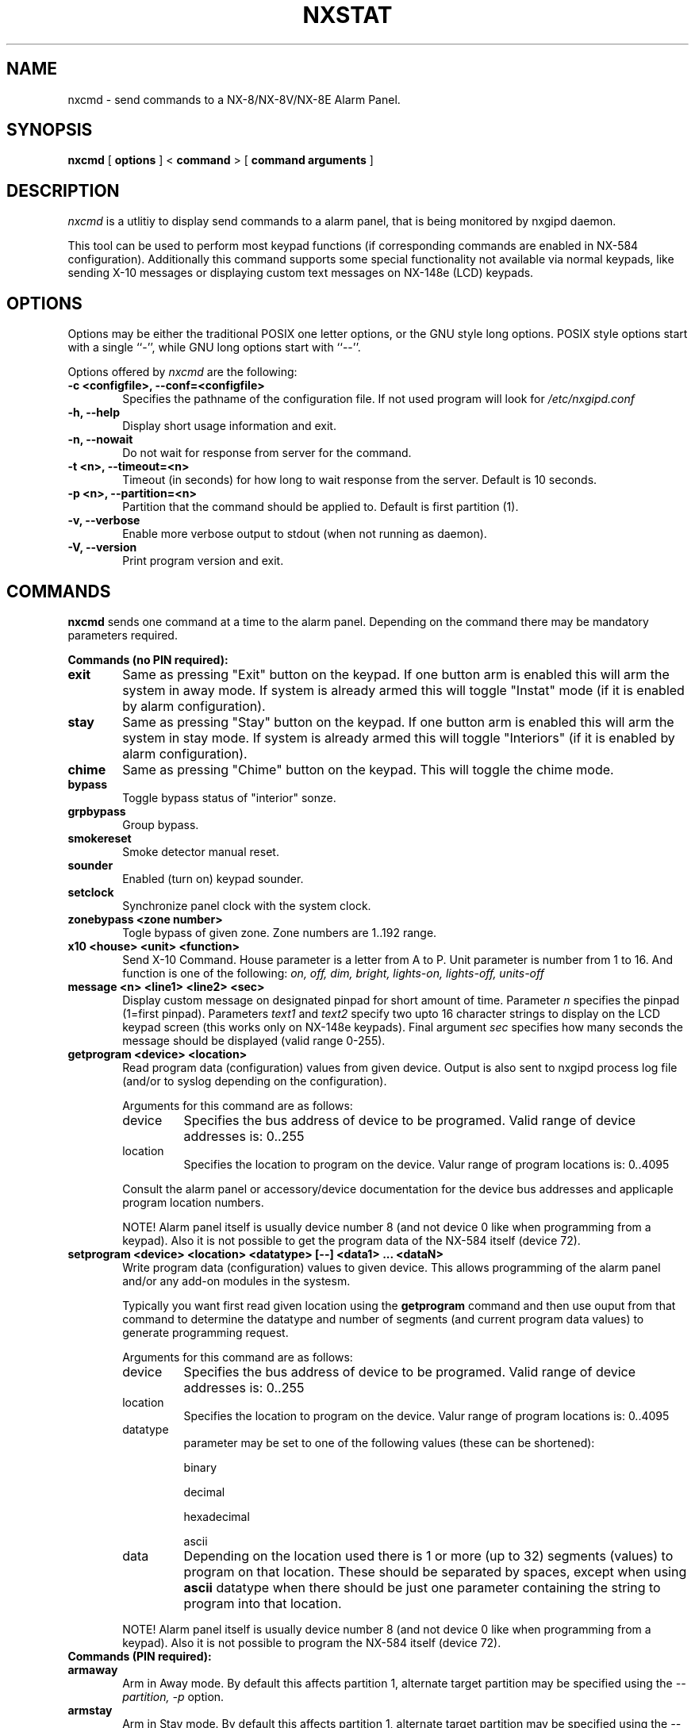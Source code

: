 .TH NXSTAT 1 "31 Jul 2015" 
.UC 4 
.SH NAME 
nxcmd \- send commands to a NX-8/NX-8V/NX-8E Alarm Panel.


.SH SYNOPSIS 
.B nxcmd
[ 
.B options 
]
<
.B command
>
[
. B command arguments
]


.SH DESCRIPTION 
.I nxcmd
is a utlitiy to display send commands to a alarm panel, that
is being monitored by nxgipd daemon.

This tool can be used to perform most keypad functions (if corresponding
commands are enabled in NX-584 configuration).
Additionally this command supports some special functionality not available
via normal keypads, like sending X-10 messages or displaying custom text
messages on NX-148e (LCD) keypads.




.SH OPTIONS
.PP
Options may be either the traditional POSIX one letter options, or the
GNU style long options.  POSIX style options start with a single
``\-'', while GNU long options start with ``\-\^\-''.

Options offered by
.I nxcmd
are the following:
.TP 0.6i
.B -c <configfile>, --conf=<configfile>
Specifies the pathname of the configuration file. If not used program
will look for
.I /etc/nxgipd.conf
.TP 0.6i
.B -h, --help
Display short usage information and exit.
.TP 0.6i
.B -n, --nowait
Do not wait for response from server for the command.
.TP 0.6i
.B -t <n>, --timeout=<n>
Timeout (in seconds) for how long to wait response from the server.
Default is 10 seconds.
.TP 0.6i
.B -p <n>, --partition=<n>
Partition that the command should be applied to. Default is first partition (1).
.TP 0.6i
.B -v, --verbose
Enable more verbose output to stdout (when not running as daemon).
.TP 0.6i
.B -V, --version
Print program version and exit.


.SH COMMANDS
.PP
.B nxcmd 
sends one command at a time to the alarm panel. Depending on the command
there may be mandatory parameters required.


.B Commands (no PIN required):

.TP 0.6i
.B exit
Same as pressing "Exit" button on the keypad. If one button arm is enabled this will arm the system in away mode. If system is already armed this will toggle "Instat" mode (if it is enabled by alarm configuration).

.TP 0.6i
.B stay
Same as pressing "Stay" button on the keypad. If one button arm is enabled this will arm the system in stay mode. If system is already armed this will toggle "Interiors" (if it is enabled by alarm configuration).

.TP 0.6i
.B chime
Same as pressing "Chime" button on the keypad. This will toggle the chime mode.

.TP 0.6i
.B bypass
Toggle bypass status of "interior" sonze.

.TP 0.6i
.B grpbypass
Group bypass.

.TP 0.6i
.B smokereset
Smoke detector manual reset.

.TP 0.6i
.B sounder
Enabled (turn on) keypad sounder.

.TP 0.6i
.B setclock
Synchronize panel clock with the system clock.

.PP

.TP 0.6i 
.B zonebypass <zone number>
Togle bypass of given zone. Zone numbers are 1..192 range.

.TP 0.6i
.B x10 <house> <unit> <function>
Send X-10 Command. House parameter is a letter from A to P.
Unit parameter is number from 1 to 16. 
And function is one of the following: 
.I
on, off, dim, bright, lights-on, lights-off, units-off

.TP 0.6i
.B message <n> <line1> <line2> <sec>
Display custom message on designated pinpad for short amount of time. Parameter
.I n
specifies the pinpad (1=first pinpad). Parameters
.I text1
and
.I text2
specify two upto 16 character strings to display on the LCD 
keypad screen (this works only on NX-148e keypads).
Final argument
.I sec
specifies how many seconds the message should be displayed (valid range 0-255).

.TP 0.6i
.B getprogram <device> <location>
Read program data (configuration) values from given device. Output is also sent
to nxgipd process log file (and/or to syslog depending on the configuration).

Arguments for this command are as follows:
.RS

.IP device
Specifies the bus address of device to be programed.
Valid range of device addresses is: 0..255

.IP location
Specifies the location to program on the device.
Valur range of program locations is: 0..4095

.RE
.RS
Consult the alarm panel or accessory/device documentation for the device bus addresses and applicaple program location numbers.

NOTE! Alarm panel itself is usually device number 8 (and not device 0 like when programming from a keypad).
Also it is not possible to get the program data of the NX-584 itself (device 72).
.RE

.TP 0.6i
.B setprogram <device> <location> <datatype> [--] <data1> ... <dataN>
Write program data (configuration) values to given device. This allows programming of the alarm panel and/or 
any add-on modules in the systesm. 

Typically you want first read given location using the
.B getprogram
command and then use ouput from that command to determine the
datatype and number of segments (and current program data values) to generate programming request.


Arguments for this command are as follows:
.RS

.IP device
Specifies the bus address of device to be programed.
Valid range of device addresses is: 0..255

.IP location
Specifies the location to program on the device.
Valur range of program locations is: 0..4095

.IP datatype
parameter may be set to one of the following values (these can be shortened):

 binary

 decimal

 hexadecimal

 ascii

.IP data
Depending on the location used there is 1 or more (up to 32) segments (values) to program on that location. These should be separated by spaces, except when
using 
.B ascii
datatype when there should be just one parameter containing the string to program into that location.


.RE

.RS
NOTE! Alarm panel itself is usually device number 8 (and not device 0 like when programming from a keypad).
Also it is not possible to program the NX-584 itself (device 72).
.RE

.TP 0.6i
.B Commands (PIN required):

.TP 0.6i
.B armaway
Arm in Away mode. By default this affects partition 1, alternate target partition may be specified using the  
.I --partition, -p
option.

.TP 0.6i
.B armstay
Arm in Stay mode. By default this affects partition 1, alternate target partition may be specified using the  
.I --partition, -p
option.

.TP 0.6i
.B disarm
Disarm partition. This will disarm partition 1 unless otherwise specified using the
.I --partition, -p
option.

.TP 0.6i
.B silence
Turn off any sounder or alarm. This will turn of the main siren as well as keyboard sounder(s).

.TP 0.6i
.B cancel
Cancel Alarm. This will send alarm cancellation message.

.TP 0.6i
.B autoarm
Initiate auto-arm process.


.SH SECURITY

Some of the commands offered by nxcmd could potentially make your alarm system slightly less secure, while offering convenience of being able to remotely control the system. NX-584 interface configuration determines which (if any) of these commands will be available.

Relevant commands to enable (in NX-584 configuration) for full functionaliy are the following:
.IP \[bu] 2
Secondary Keypad Function (3Eh)
.IP \[bu]
Primary Keypad Function with PIN (3Ch)
.IP \[bu]
Send X-10 Message (28h)
.IP \[bu]
Send Keypad Text Message (2Bh) & Keypad Terminal Mode Request (2Ch)
.IP \[bu]
Program Data Request (30h)
.IP \[bu]
Program Data Command (31h)





.SH "SEE ALSO" 
nxgipd(1) nxstat(1)

.SH AUTHOR
Timo Kokkonen <tjko@iki.fi>

.SH COPYING
Copyright (C) 2009-2015  Timo Kokkonen

This program is free software; you can redistribute it and/or modify
it under the terms of the GNU General Public License as published by
the Free Software Foundation; either version 2 of the License, or
(at your option) any later version.
 This program is distributed in the hope that it will be useful,
but WITHOUT ANY WARRANTY; without even the implied warranty of
MERCHANTABILITY or FITNESS FOR A PARTICULAR PURPOSE.  See the
GNU General Public License for more details.
 You should have received a copy of the GNU General Public License
along with this program; if not, write to the Free Software
Foundation, Inc.,
51 Franklin Street, Fifth Floor, Boston, MA  02110-1301, USA.
